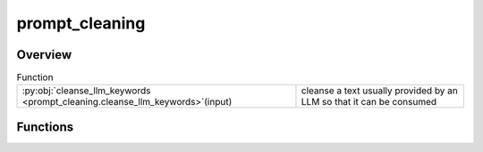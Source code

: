 
prompt_cleaning
===============

.. py:module:: prompt_cleaning


Overview
--------


.. list-table:: Function
   :header-rows: 0
   :widths: auto
   :class: summarytable

   * - :py:obj:`cleanse_llm_keywords <prompt_cleaning.cleanse_llm_keywords>`\ (input)
     - cleanse a text usually provided by an LLM so that it can be consumed




Functions
---------
.. py:function:: cleanse_llm_keywords(input)

   cleanse a text usually provided by an LLM so that it can be consumed
   downstream for video generation

   :param input: The text to cleanse

   :returns: The cleansed text





